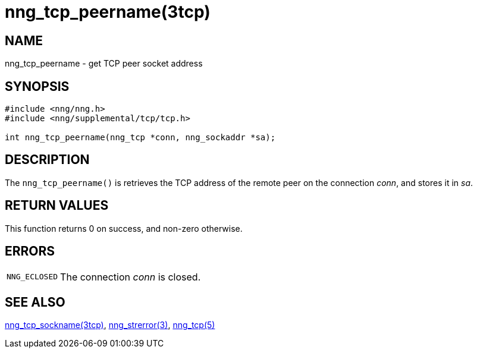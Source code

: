= nng_tcp_peername(3tcp)
//
// Copyright 2018 Staysail Systems, Inc. <info@staysail.tech>
// Copyright 2018 Capitar IT Group BV <info@capitar.com>
//
// This document is supplied under the terms of the MIT License, a
// copy of which should be located in the distribution where this
// file was obtained (LICENSE.txt).  A copy of the license may also be
// found online at https://opensource.org/licenses/MIT.
//

== NAME

nng_tcp_peername - get TCP peer socket address

== SYNOPSIS

[source, c]
----
#include <nng/nng.h>
#include <nng/supplemental/tcp/tcp.h>

int nng_tcp_peername(nng_tcp *conn, nng_sockaddr *sa);
----

== DESCRIPTION

The `nng_tcp_peername()` is retrieves the TCP address of the remote
peer on the connection _conn_, and stores it in _sa_.

== RETURN VALUES

This function returns 0 on success, and non-zero otherwise.

== ERRORS

[horizontal]
`NNG_ECLOSED`:: The connection _conn_ is closed.

== SEE ALSO

[.text-left]
<<nng_tcp_sockname.3tcp#,nng_tcp_sockname(3tcp)>>,
<<nng_strerror.3#,nng_strerror(3)>>,
<<nng_tcp.5#,nng_tcp(5)>>
